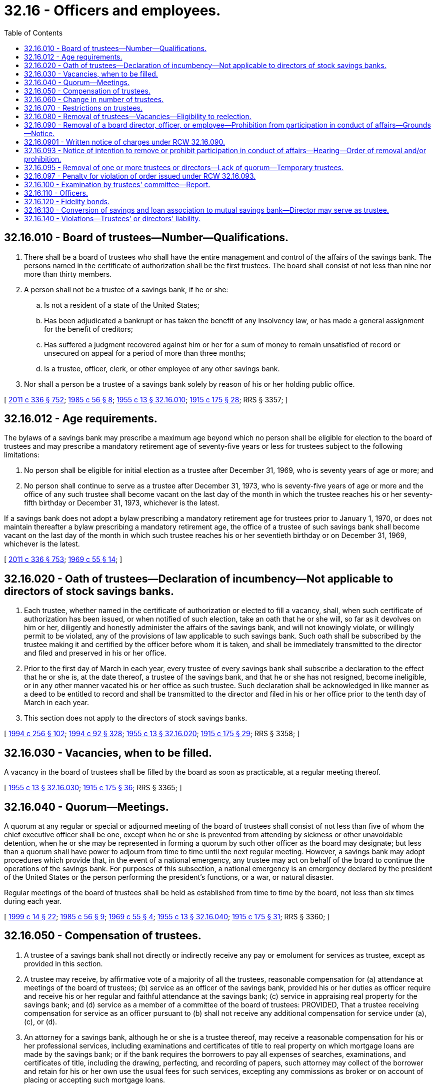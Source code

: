 = 32.16 - Officers and employees.
:toc:

== 32.16.010 - Board of trustees—Number—Qualifications.
. There shall be a board of trustees who shall have the entire management and control of the affairs of the savings bank. The persons named in the certificate of authorization shall be the first trustees. The board shall consist of not less than nine nor more than thirty members.

. A person shall not be a trustee of a savings bank, if he or she:

.. Is not a resident of a state of the United States;

.. Has been adjudicated a bankrupt or has taken the benefit of any insolvency law, or has made a general assignment for the benefit of creditors;

.. Has suffered a judgment recovered against him or her for a sum of money to remain unsatisfied of record or unsecured on appeal for a period of more than three months;

.. Is a trustee, officer, clerk, or other employee of any other savings bank.

. Nor shall a person be a trustee of a savings bank solely by reason of his or her holding public office.

[ http://lawfilesext.leg.wa.gov/biennium/2011-12/Pdf/Bills/Session%20Laws/Senate/5045.SL.pdf?cite=2011%20c%20336%20§%20752[2011 c 336 § 752]; http://leg.wa.gov/CodeReviser/documents/sessionlaw/1985c56.pdf?cite=1985%20c%2056%20§%208[1985 c 56 § 8]; http://leg.wa.gov/CodeReviser/documents/sessionlaw/1955c13.pdf?cite=1955%20c%2013%20§%2032.16.010[1955 c 13 § 32.16.010]; http://leg.wa.gov/CodeReviser/documents/sessionlaw/1915c175.pdf?cite=1915%20c%20175%20§%2028[1915 c 175 § 28]; RRS § 3357; ]

== 32.16.012 - Age requirements.
The bylaws of a savings bank may prescribe a maximum age beyond which no person shall be eligible for election to the board of trustees and may prescribe a mandatory retirement age of seventy-five years or less for trustees subject to the following limitations:

. No person shall be eligible for initial election as a trustee after December 31, 1969, who is seventy years of age or more; and

. No person shall continue to serve as a trustee after December 31, 1973, who is seventy-five years of age or more and the office of any such trustee shall become vacant on the last day of the month in which the trustee reaches his or her seventy-fifth birthday or December 31, 1973, whichever is the latest.

If a savings bank does not adopt a bylaw prescribing a mandatory retirement age for trustees prior to January 1, 1970, or does not maintain thereafter a bylaw prescribing a mandatory retirement age, the office of a trustee of such savings bank shall become vacant on the last day of the month in which such trustee reaches his or her seventieth birthday or on December 31, 1969, whichever is the latest.

[ http://lawfilesext.leg.wa.gov/biennium/2011-12/Pdf/Bills/Session%20Laws/Senate/5045.SL.pdf?cite=2011%20c%20336%20§%20753[2011 c 336 § 753]; http://leg.wa.gov/CodeReviser/documents/sessionlaw/1969c55.pdf?cite=1969%20c%2055%20§%2014[1969 c 55 § 14]; ]

== 32.16.020 - Oath of trustees—Declaration of incumbency—Not applicable to directors of stock savings banks.
. Each trustee, whether named in the certificate of authorization or elected to fill a vacancy, shall, when such certificate of authorization has been issued, or when notified of such election, take an oath that he or she will, so far as it devolves on him or her, diligently and honestly administer the affairs of the savings bank, and will not knowingly violate, or willingly permit to be violated, any of the provisions of law applicable to such savings bank. Such oath shall be subscribed by the trustee making it and certified by the officer before whom it is taken, and shall be immediately transmitted to the director and filed and preserved in his or her office.

. Prior to the first day of March in each year, every trustee of every savings bank shall subscribe a declaration to the effect that he or she is, at the date thereof, a trustee of the savings bank, and that he or she has not resigned, become ineligible, or in any other manner vacated his or her office as such trustee. Such declaration shall be acknowledged in like manner as a deed to be entitled to record and shall be transmitted to the director and filed in his or her office prior to the tenth day of March in each year.

. This section does not apply to the directors of stock savings banks.

[ http://lawfilesext.leg.wa.gov/biennium/1993-94/Pdf/Bills/Session%20Laws/Senate/6285.SL.pdf?cite=1994%20c%20256%20§%20102[1994 c 256 § 102]; http://lawfilesext.leg.wa.gov/biennium/1993-94/Pdf/Bills/Session%20Laws/House/2438-S.SL.pdf?cite=1994%20c%2092%20§%20328[1994 c 92 § 328]; http://leg.wa.gov/CodeReviser/documents/sessionlaw/1955c13.pdf?cite=1955%20c%2013%20§%2032.16.020[1955 c 13 § 32.16.020]; http://leg.wa.gov/CodeReviser/documents/sessionlaw/1915c175.pdf?cite=1915%20c%20175%20§%2029[1915 c 175 § 29]; RRS § 3358; ]

== 32.16.030 - Vacancies, when to be filled.
A vacancy in the board of trustees shall be filled by the board as soon as practicable, at a regular meeting thereof.

[ http://leg.wa.gov/CodeReviser/documents/sessionlaw/1955c13.pdf?cite=1955%20c%2013%20§%2032.16.030[1955 c 13 § 32.16.030]; http://leg.wa.gov/CodeReviser/documents/sessionlaw/1915c175.pdf?cite=1915%20c%20175%20§%2036[1915 c 175 § 36]; RRS § 3365; ]

== 32.16.040 - Quorum—Meetings.
A quorum at any regular or special or adjourned meeting of the board of trustees shall consist of not less than five of whom the chief executive officer shall be one, except when he or she is prevented from attending by sickness or other unavoidable detention, when he or she may be represented in forming a quorum by such other officer as the board may designate; but less than a quorum shall have power to adjourn from time to time until the next regular meeting. However, a savings bank may adopt procedures which provide that, in the event of a national emergency, any trustee may act on behalf of the board to continue the operations of the savings bank. For purposes of this subsection, a national emergency is an emergency declared by the president of the United States or the person performing the president's functions, or a war, or natural disaster.

Regular meetings of the board of trustees shall be held as established from time to time by the board, not less than six times during each year.

[ http://lawfilesext.leg.wa.gov/biennium/1999-00/Pdf/Bills/Session%20Laws/Senate/5058-S.SL.pdf?cite=1999%20c%2014%20§%2022[1999 c 14 § 22]; http://leg.wa.gov/CodeReviser/documents/sessionlaw/1985c56.pdf?cite=1985%20c%2056%20§%209[1985 c 56 § 9]; http://leg.wa.gov/CodeReviser/documents/sessionlaw/1969c55.pdf?cite=1969%20c%2055%20§%204[1969 c 55 § 4]; http://leg.wa.gov/CodeReviser/documents/sessionlaw/1955c13.pdf?cite=1955%20c%2013%20§%2032.16.040[1955 c 13 § 32.16.040]; http://leg.wa.gov/CodeReviser/documents/sessionlaw/1915c175.pdf?cite=1915%20c%20175%20§%2031[1915 c 175 § 31]; RRS § 3360; ]

== 32.16.050 - Compensation of trustees.
. A trustee of a savings bank shall not directly or indirectly receive any pay or emolument for services as trustee, except as provided in this section.

. A trustee may receive, by affirmative vote of a majority of all the trustees, reasonable compensation for (a) attendance at meetings of the board of trustees; (b) service as an officer of the savings bank, provided his or her duties as officer require and receive his or her regular and faithful attendance at the savings bank; (c) service in appraising real property for the savings bank; and (d) service as a member of a committee of the board of trustees: PROVIDED, That a trustee receiving compensation for service as an officer pursuant to (b) shall not receive any additional compensation for service under (a), (c), or (d).

. An attorney for a savings bank, although he or she is a trustee thereof, may receive a reasonable compensation for his or her professional services, including examinations and certificates of title to real property on which mortgage loans are made by the savings bank; or if the bank requires the borrowers to pay all expenses of searches, examinations, and certificates of title, including the drawing, perfecting, and recording of papers, such attorney may collect of the borrower and retain for his or her own use the usual fees for such services, excepting any commissions as broker or on account of placing or accepting such mortgage loans.

. All incentive compensation, bonus, or supplemental compensation plans for officers and employees of a savings bank shall be approved by a majority of nonofficer trustees of the savings bank or approved by a committee of not less than three trustees, none of whom shall be officers of the savings bank. No such plan shall permit any officer or employee of a savings bank who has or exercises final authority with regard to any loan or investment to receive any commission on such loan or investment.

. If an officer or attorney of a savings bank receives, on any loan made by the bank, any commission which he or she is not authorized by this section to retain for his or her own use, he or she shall immediately pay the same over to the savings bank.

[ http://lawfilesext.leg.wa.gov/biennium/1999-00/Pdf/Bills/Session%20Laws/Senate/5058-S.SL.pdf?cite=1999%20c%2014%20§%2023[1999 c 14 § 23]; http://leg.wa.gov/CodeReviser/documents/sessionlaw/1985c56.pdf?cite=1985%20c%2056%20§%2010[1985 c 56 § 10]; http://leg.wa.gov/CodeReviser/documents/sessionlaw/1957c80.pdf?cite=1957%20c%2080%20§%206[1957 c 80 § 6]; http://leg.wa.gov/CodeReviser/documents/sessionlaw/1955c13.pdf?cite=1955%20c%2013%20§%2032.16.050[1955 c 13 § 32.16.050]; http://leg.wa.gov/CodeReviser/documents/sessionlaw/1915c175.pdf?cite=1915%20c%20175%20§%2032[1915 c 175 § 32]; RRS § 3361; ]

== 32.16.060 - Change in number of trustees.
The board of trustees of every savings bank may, by resolution incorporated in its bylaws, increase or reduce the number of trustees named in the original charter or certificate of authorization.

. The number may be increased to a number designated in the resolution not exceeding thirty: PROVIDED, That reasons therefor are shown to the satisfaction of the director and his or her written consent thereto is first obtained.

. The number may be reduced to a number designated in the resolution but not less than nine. The reduction shall be effected by omissions to fill vacancies occurring in the board.

[ http://lawfilesext.leg.wa.gov/biennium/1993-94/Pdf/Bills/Session%20Laws/House/2438-S.SL.pdf?cite=1994%20c%2092%20§%20329[1994 c 92 § 329]; http://leg.wa.gov/CodeReviser/documents/sessionlaw/1955c13.pdf?cite=1955%20c%2013%20§%2032.16.060[1955 c 13 § 32.16.060]; http://leg.wa.gov/CodeReviser/documents/sessionlaw/1915c175.pdf?cite=1915%20c%20175%20§%2033[1915 c 175 § 33]; RRS § 3362; ]

== 32.16.070 - Restrictions on trustees.
. A trustee of a savings bank shall not, except to the extent permitted for a director of a federal mutual savings bank:

.. Have any interest, direct or indirect, in the gains or profits of the savings bank, except to receive dividends (i) upon the amounts contributed by him or her to the guaranty fund and the expense fund of the savings bank as provided in RCW 32.08.090 and 32.08.100, and (ii) upon any deposit he or she may have in the bank, the same as any other depositor and under the same regulations and conditions.

.. Become a member of the board of directors of a bank, trust company, or national banking association of which board enough other trustees of the savings bank are members to constitute with him a majority of the board of trustees.

. Neither a trustee nor an officer of a savings bank shall, except to the extent permitted for a director or officer of a federal mutual savings bank:

.. For himself or herself or as agent or partner of another, directly or indirectly use any of the funds or deposits held by the savings bank, except to make such current and necessary payments as are authorized by the board of trustees.

.. Receive directly or indirectly and retain for his or her own use any commission on or benefit from any loan made by the savings bank, or any pay or emolument for services rendered to any borrower from the savings bank in connection with such loan, except as authorized by RCW 32.16.050.

.. Become an indorser, surety, or guarantor, or in any manner an obligor, for any loan made by the savings bank.

.. For himself or herself or as agent or partner of another, directly or indirectly borrow any of the funds or deposits held by the savings bank, or become the owner of real property upon which the savings bank holds a mortgage. A loan to or a purchase by a corporation in which he or she is a stockholder to the amount of fifteen percent of the total outstanding stock, or in which he or she and other trustees of the savings bank hold stock to the amount of twenty-five percent of the total outstanding stock, shall be deemed a loan to or a purchase by such trustee within the meaning of this section, except when the loan to or purchase by such corporation occurred without his or her knowledge or against his or her protest. A deposit in a bank shall not be deemed a loan within the meaning of this section.

[ http://lawfilesext.leg.wa.gov/biennium/1993-94/Pdf/Bills/Session%20Laws/Senate/6285.SL.pdf?cite=1994%20c%20256%20§%20103[1994 c 256 § 103]; http://leg.wa.gov/CodeReviser/documents/sessionlaw/1955c13.pdf?cite=1955%20c%2013%20§%2032.16.070[1955 c 13 § 32.16.070]; http://leg.wa.gov/CodeReviser/documents/sessionlaw/1925ex1c86.pdf?cite=1925%20ex.s.%20c%2086%20§%2012[1925 ex.s. c 86 § 12]; http://leg.wa.gov/CodeReviser/documents/sessionlaw/1915c175.pdf?cite=1915%20c%20175%20§%2034[1915 c 175 § 34]; RRS § 3363; ]

== 32.16.080 - Removal of trustees—Vacancies—Eligibility to reelection.
. Whenever, in the judgment of three-fourths of the trustees, the conduct and habits of a trustee of any savings bank are of such character as to be injurious to such bank, or he or she has been guilty of acts that are detrimental or hostile to the interests of the bank, he or she may be removed from office, at any regular meeting of the trustees, by the affirmative vote of three-fourths of the total number thereof: PROVIDED, That a written copy of the charges made against him or her has been served upon him or her personally at least two weeks before such meeting, that the vote of such trustees by ayes and noes is entered in the record of the minutes of such meeting, and that such removal receives the written approval of the director which shall be attached to the minutes of such meeting and form a part of the record.

. The office of a trustee of a savings bank shall immediately become vacant whenever he or she:

.. Fails to comply with any of the provisions of RCW 32.16.020 relating to his or her official oath and declaration;

.. Becomes disqualified for any of the reasons specified in RCW 32.16.010(2);

.. Has failed to attend the regular meetings of the board of trustees, or to perform any of his or her duties as trustee, for a period of six successive months, unless excused by the board for such failure;

.. Violates any of the provisions of RCW 32.16.070 imposing restrictions upon trustees and officers, except subsection (2)(c) thereof.

. A trustee who has forfeited or vacated his or her office shall not be eligible to reelection, except when the forfeiture or vacancy occurred solely by reason of his or her:

.. Failure to comply with the provisions of RCW 32.16.020, relating to his or her official oath and declaration; or

.. Neglect of his or her official duties as prescribed in subsection (2)(c) of this section; or

.. Disqualification through becoming a nonresident, or becoming a trustee, officer, clerk or other employee of another savings bank, or becoming a director of a bank, trust company, or national banking association under the circumstances specified in RCW 32.16.070(1)(b) and such disqualification has been removed.

[ http://lawfilesext.leg.wa.gov/biennium/1993-94/Pdf/Bills/Session%20Laws/House/2438-S.SL.pdf?cite=1994%20c%2092%20§%20330[1994 c 92 § 330]; http://leg.wa.gov/CodeReviser/documents/sessionlaw/1955c13.pdf?cite=1955%20c%2013%20§%2032.16.080[1955 c 13 § 32.16.080]; http://leg.wa.gov/CodeReviser/documents/sessionlaw/1915c175.pdf?cite=1915%20c%20175%20§%2035[1915 c 175 § 35]; RRS § 3364; ]

== 32.16.090 - Removal of a board director, officer, or employee—Prohibition from participation in conduct of affairs—Grounds—Notice.
The director may issue and serve a board director, officer, or employee of a savings bank with written notice of intent to remove the person from office or employment or to prohibit the person from participating in the conduct of the affairs of the savings bank or any other depository institution, trust company, bank holding company, thrift holding company, or financial holding company doing business in this state whenever, in the opinion of the director:

. [Empty]
.. Reasonable cause exists to believe the person has committed a material violation of law, an unsafe and unsound practice, or a violation or practice involving a breach of fiduciary duty, personal dishonesty, recklessness, or incompetence; and

.. The bank, trust company, or holding company has suffered or is likely to suffer substantial financial loss or other damage; or

.. The interests of depositors or trust beneficiaries could be seriously prejudiced by reason of the violation or practice.

. The director may issue and serve a board director, officer, or employee of a holding company of a savings bank with written notice of intent to remove the person from office or employment or to prohibit the person from participating in the conduct of the affairs of the holding company, its subsidiary bank, or any other depository institution, trust company, bank holding company, thrift holding company, or financial holding company doing business in this state whenever, in the opinion of the director:

.. Reasonable cause exists to believe the person has committed a material violation of law, an unsafe and unsound practice, or a violation or practice involving a breach of fiduciary duty, personal dishonesty, recklessness, or incompetence; and

.. The subsidiary savings bank has suffered or is likely to suffer substantial financial loss or other damage; or

.. The interests of depositors or trust beneficiaries of the subsidiary savings bank could be seriously prejudiced by reason of the violation or practice.

[ http://lawfilesext.leg.wa.gov/biennium/2009-10/Pdf/Bills/Session%20Laws/House/2831.SL.pdf?cite=2010%20c%2088%20§%2051[2010 c 88 § 51]; http://lawfilesext.leg.wa.gov/biennium/1993-94/Pdf/Bills/Session%20Laws/House/2438-S.SL.pdf?cite=1994%20c%2092%20§%20331[1994 c 92 § 331]; http://leg.wa.gov/CodeReviser/documents/sessionlaw/1979c46.pdf?cite=1979%20c%2046%20§%207[1979 c 46 § 7]; http://leg.wa.gov/CodeReviser/documents/sessionlaw/1955c13.pdf?cite=1955%20c%2013%20§%2032.16.090[1955 c 13 § 32.16.090]; http://leg.wa.gov/CodeReviser/documents/sessionlaw/1931c132.pdf?cite=1931%20c%20132%20§%202[1931 c 132 § 2]; RRS § 3364a; ]

== 32.16.0901 - Written notice of charges under RCW  32.16.090.
The director may serve written notice of charges under RCW 32.16.090 to suspend a person from further participation in any manner in the conduct of the affairs of a savings bank or holding company, if the director determines that such an action is necessary for the protection of the savings bank or holding company, or the interests of the depositors. Any suspension notice issued by the director is effective upon service, and unless the superior court of the county of its principal place of business issues a stay of the order, remains in effect and enforceable until:

. The director dismisses the charges contained in the notice served to the person; or

. The effective date of a final order for removal of the person under RCW 32.16.093.

[ http://lawfilesext.leg.wa.gov/biennium/2009-10/Pdf/Bills/Session%20Laws/House/2831.SL.pdf?cite=2010%20c%2088%20§%2052[2010 c 88 § 52]; ]

== 32.16.093 - Notice of intention to remove or prohibit participation in conduct of affairs—Hearing—Order of removal and/or prohibition.
. A notice of an intention to remove a board trustee or director, officer, or employee from office or to prohibit his or her participation in the conduct of the affairs of a savings bank or holding company shall contain a statement of the facts which constitute grounds therefor and shall fix a time and place at which a hearing will be held. The hearing shall be set not earlier than ten days or later than thirty days after the date of service of the notice unless an earlier or later date is set by the director at the request of the board trustee or director, officer, or employee for good cause shown or at the request of the attorney general of the state.

. Unless the board trustee or director, officer, or employee appears at the hearing personally or by a duly authorized representative, the person shall be deemed to have consented to the issuance of an order of removal or prohibition or both. In the event of such consent or if upon the record made at the hearing the director finds that any of the grounds specified in the notice have been established, the director may issue such orders of removal from office or prohibition from participation in the conduct of the affairs of the savings bank or holding company as the director may consider appropriate.

. Any order under this section shall become effective at the expiration of ten days after service upon the savings bank or holding company and the trustee, director, officer, or employee concerned except that an order issued upon consent shall become effective at the time specified in the order.

An order shall remain effective except to the extent it is stayed, modified, terminated, or set aside by the director or a reviewing court.

[ http://lawfilesext.leg.wa.gov/biennium/2009-10/Pdf/Bills/Session%20Laws/House/2831.SL.pdf?cite=2010%20c%2088%20§%2053[2010 c 88 § 53]; http://lawfilesext.leg.wa.gov/biennium/1993-94/Pdf/Bills/Session%20Laws/House/2438-S.SL.pdf?cite=1994%20c%2092%20§%20332[1994 c 92 § 332]; http://leg.wa.gov/CodeReviser/documents/sessionlaw/1979c46.pdf?cite=1979%20c%2046%20§%208[1979 c 46 § 8]; ]

== 32.16.095 - Removal of one or more trustees or directors—Lack of quorum—Temporary trustees.
If at any time because of the removal of one or more trustees or directors under this chapter there shall be on the board of trustees or board of directors of a savings bank less than a quorum of trustees or directors, all powers and functions vested in, or exercisable by the board shall vest in, and be exercisable by the trustee or trustees or director or directors remaining, until such time as there is a quorum on the board of trustees or board of directors. If all of the trustees or directors of a savings bank are removed under this chapter, the director shall appoint persons to serve temporarily as trustees or directors until such time as their respective successors take office.

[ http://lawfilesext.leg.wa.gov/biennium/2009-10/Pdf/Bills/Session%20Laws/House/2831.SL.pdf?cite=2010%20c%2088%20§%2054[2010 c 88 § 54]; http://lawfilesext.leg.wa.gov/biennium/1993-94/Pdf/Bills/Session%20Laws/House/2438-S.SL.pdf?cite=1994%20c%2092%20§%20333[1994 c 92 § 333]; http://leg.wa.gov/CodeReviser/documents/sessionlaw/1979c46.pdf?cite=1979%20c%2046%20§%209[1979 c 46 § 9]; ]

== 32.16.097 - Penalty for violation of order issued under RCW  32.16.093.
Any present or former trustee, board director, officer, or employee of a savings bank or holding company or any other person against whom there is outstanding an effective final order issued under RCW 32.16.093, which order has been served upon the person, and who, in violation of the order, (1) participates in any manner in the conduct of the affairs of the savings bank or holding company involved; or (2) directly or indirectly solicits or procures, transfers or attempts to transfer, or votes or attempts to vote any proxies, consents, or authorizations with respect to any voting rights in the savings bank or holding company; or (3) without the prior approval of the director, votes for a board trustee or director or serves or acts as a trustee, director, officer, employee, or agent of any savings bank or holding company, shall be guilty of a gross misdemeanor, and, upon conviction, shall be punishable as prescribed under chapter 9A.20 RCW.

[ http://lawfilesext.leg.wa.gov/biennium/2009-10/Pdf/Bills/Session%20Laws/House/2831.SL.pdf?cite=2010%20c%2088%20§%2055[2010 c 88 § 55]; http://lawfilesext.leg.wa.gov/biennium/1993-94/Pdf/Bills/Session%20Laws/House/2438-S.SL.pdf?cite=1994%20c%2092%20§%20334[1994 c 92 § 334]; http://leg.wa.gov/CodeReviser/documents/sessionlaw/1979c46.pdf?cite=1979%20c%2046%20§%2010[1979 c 46 § 10]; ]

== 32.16.100 - Examination by trustees' committee—Report.
The trustees of every savings bank, by a committee of not less than three of their number, shall at least annually fully examine the records and affairs of such savings bank for the purpose of determining its financial condition. The trustees may employ such assistants as they deem necessary in making the examination. A report of each such examination shall be presented to the board of trustees at a regular meeting within thirty days after the completion of the same, and shall be filed in the records of the savings bank.

[ http://lawfilesext.leg.wa.gov/biennium/1993-94/Pdf/Bills/Session%20Laws/Senate/6285.SL.pdf?cite=1994%20c%20256%20§%20104[1994 c 256 § 104]; http://leg.wa.gov/CodeReviser/documents/sessionlaw/1955c13.pdf?cite=1955%20c%2013%20§%2032.16.100[1955 c 13 § 32.16.100]; http://leg.wa.gov/CodeReviser/documents/sessionlaw/1941c15.pdf?cite=1941%20c%2015%20§%205[1941 c 15 § 5]; http://leg.wa.gov/CodeReviser/documents/sessionlaw/1915c175.pdf?cite=1915%20c%20175%20§%2038[1915 c 175 § 38]; Rem. Supp. 1941 § 3367; ]

== 32.16.110 - Officers.
The board of trustees shall elect from their number, or otherwise, a president and two vice presidents and such other officers as they may deem fit.

[ http://leg.wa.gov/CodeReviser/documents/sessionlaw/1955c13.pdf?cite=1955%20c%2013%20§%2032.16.110[1955 c 13 § 32.16.110]; http://leg.wa.gov/CodeReviser/documents/sessionlaw/1915c175.pdf?cite=1915%20c%20175%20§%2030[1915 c 175 § 30]; RRS § 3359; ]

== 32.16.120 - Fidelity bonds.
The trustees of every savings bank shall have power to require from the officers, clerks, and agents thereof such security for their fidelity and the faithful performance of their duties as the trustees deem necessary. Such security may be accepted from any company authorized to furnish fidelity bonds and doing business under the laws of this state, and the premiums therefor may be paid as a necessary expense of the savings bank.

[ http://leg.wa.gov/CodeReviser/documents/sessionlaw/1955c13.pdf?cite=1955%20c%2013%20§%2032.16.120[1955 c 13 § 32.16.120]; http://leg.wa.gov/CodeReviser/documents/sessionlaw/1915c175.pdf?cite=1915%20c%20175%20§%2037[1915 c 175 § 37]; RRS § 3366; ]

== 32.16.130 - Conversion of savings and loan association to mutual savings bank—Director may serve as trustee.
In the event a savings and loan association is converted to a mutual savings bank, any person, who at the time of such conversion was a director of the savings and loan association, may serve as a trustee of the mutual savings bank until he or she reaches the age of seventy-five years or until one year following the date of conversion of such savings and loan association, whichever is later. The bylaws of any mutual savings bank may modify this provision by requiring earlier retirement of any trustee affected hereby.

[ http://lawfilesext.leg.wa.gov/biennium/2011-12/Pdf/Bills/Session%20Laws/Senate/5045.SL.pdf?cite=2011%20c%20336%20§%20754[2011 c 336 § 754]; http://leg.wa.gov/CodeReviser/documents/sessionlaw/1971ex1c222.pdf?cite=1971%20ex.s.%20c%20222%20§%202[1971 ex.s. c 222 § 2]; ]

== 32.16.140 - Violations—Trustees' or directors' liability.
If the trustees or directors of any savings bank or holding company shall knowingly violate, or knowingly permit any of the officers, agents, or employees of the savings bank or holding company to violate any of the provisions of this title or any lawful regulation or directive of the director, and if the trustees or directors are aware that such facts and circumstances constitute such violations, then each trustee or director who participated in or assented to the violation is personally and individually liable for all damages which the state or any insurer of the deposits of the savings bank sustains due to the violation.

[ http://lawfilesext.leg.wa.gov/biennium/2009-10/Pdf/Bills/Session%20Laws/House/2831.SL.pdf?cite=2010%20c%2088%20§%2056[2010 c 88 § 56]; http://lawfilesext.leg.wa.gov/biennium/1993-94/Pdf/Bills/Session%20Laws/House/2438-S.SL.pdf?cite=1994%20c%2092%20§%20335[1994 c 92 § 335]; http://leg.wa.gov/CodeReviser/documents/sessionlaw/1989c180.pdf?cite=1989%20c%20180%20§%209[1989 c 180 § 9]; ]

